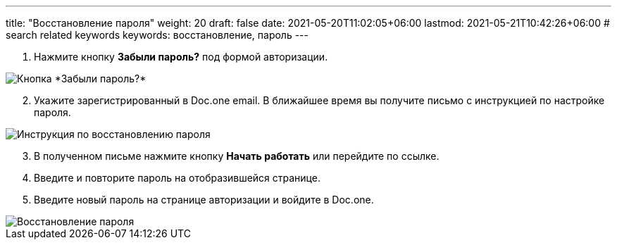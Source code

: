 ---
title: "Восстановление пароля"
weight: 20
draft: false
date: 2021-05-20T11:02:05+06:00
lastmod: 2021-05-21T10:42:26+06:00
# search related keywords
keywords: восстановление, пароль
---

. Нажмите кнопку *Забыли пароль?* под формой авторизации.

image::\profile\password_recovery\2020-09-02_152438.png[Кнопка *Забыли пароль?*]

[arabic, start=2]
. Укажите зарегистрированный в Doc.one email. В ближайшее время вы получите письмо с инструкцией по настройке пароля.

image::\profile\password_recovery\2020-09-01_162747.png[Инструкция по восстановлению пароля]

[arabic, start=3]
. В полученном письме нажмите кнопку *Начать работать* или перейдите по ссылке.
. Введите и повторите пароль на отобразившейся странице.
. Введите новый пароль на странице авторизации и войдите в Doc.one.

image::\profile\password_recovery\reset_password.gif[Восстановление пароля]

